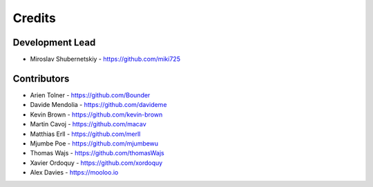 Credits
-------

Development Lead
~~~~~~~~~~~~~~~~

* Miroslav Shubernetskiy - https://github.com/miki725

Contributors
~~~~~~~~~~~~

* Arien Tolner - https://github.com/Bounder
* Davide Mendolia - https://github.com/davideme
* Kevin Brown - https://github.com/kevin-brown
* Martin Cavoj - https://github.com/macav
* Matthias Erll - https://github.com/merll
* Mjumbe Poe - https://github.com/mjumbewu
* Thomas Wajs - https://github.com/thomasWajs
* Xavier Ordoquy - https://github.com/xordoquy
* Alex Davies - https://mooloo.io
